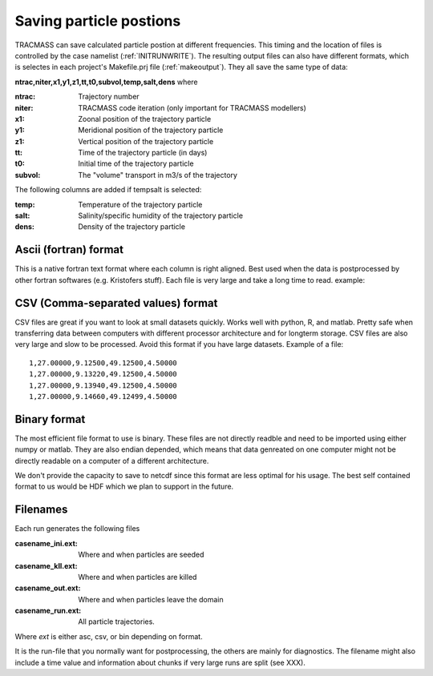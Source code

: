 
Saving particle postions
========================

TRACMASS can save calculated particle postion at different frequencies. This timing and the location of files is controlled by the case namelist (:ref:`INITRUNWRITE`). The resulting output files can also have different formats, which is selectes in each project's Makefile.prj file (:ref:`makeoutput`). They all save the same type of data:

**ntrac,niter,x1,y1,z1,tt,t0,subvol,temp,salt,dens**
where

:ntrac:      Trajectory number
:niter:      TRACMASS code iteration (only important for TRACMASS modellers)
:x1:         Zoonal position of the trajectory particle
:y1:         Meridional position of the trajectory particle
:z1:         Vertical position of the trajectory particle
:tt:         Time of the trajectory particle (in days)
:t0:         Initial time of the trajectory particle
:subvol:     The "volume" transport in m3/s of the trajectory

The following columns are added if tempsalt is selected:

:temp:       Temperature of the trajectory particle
:salt:       Salinity/specific humidity of the trajectory particle
:dens:       Density of the trajectory particle



Ascii (fortran) format
----------------------
This is a native fortran text format where each column is right aligned. Best used when the data is postprocessed by other fortran softwares (e.g. Kristofers stuff). Each file is very large and take a long time to read. example::


CSV (Comma-separated values) format
-----------------------------------
CSV files are great if you want to look at small datasets quickly. Works well with python, R,  and matlab. Pretty safe when transferring data between computers with different processor architecture and for longterm storage. CSV files are also very large and slow to be processed. Avoid this format if you have large datasets. Example of a file::

  1,27.00000,9.12500,49.12500,4.50000
  1,27.00000,9.13220,49.12500,4.50000
  1,27.00000,9.13940,49.12500,4.50000
  1,27.00000,9.14660,49.12499,4.50000


Binary format
------------- 
The most efficient file format to use is binary. These files are not directly readble and need to be imported using either numpy or matlab. They are also endian depended, which means that data genreated on one computer might not be directly readable on a computer of a different architecture. 

We don't provide the capacity to save to netcdf since this format are less optimal for his usage. The best self contained format to us would be HDF which we  plan to support in the future. 


Filenames
---------

Each run generates the following files

:casename_ini.ext: Where and when particles are seeded
:casename_kll.ext: Where and when particles are killed
:casename_out.ext: Where and when particles leave the domain
:casename_run.ext: All particle trajectories.

Where *ext* is either asc, csv, or bin depending on format.

It is the run-file that you normally want for postprocessing, the others are mainly for diagnostics. The filename might also include a time value and information about chunks if very large runs are split (see XXX).

